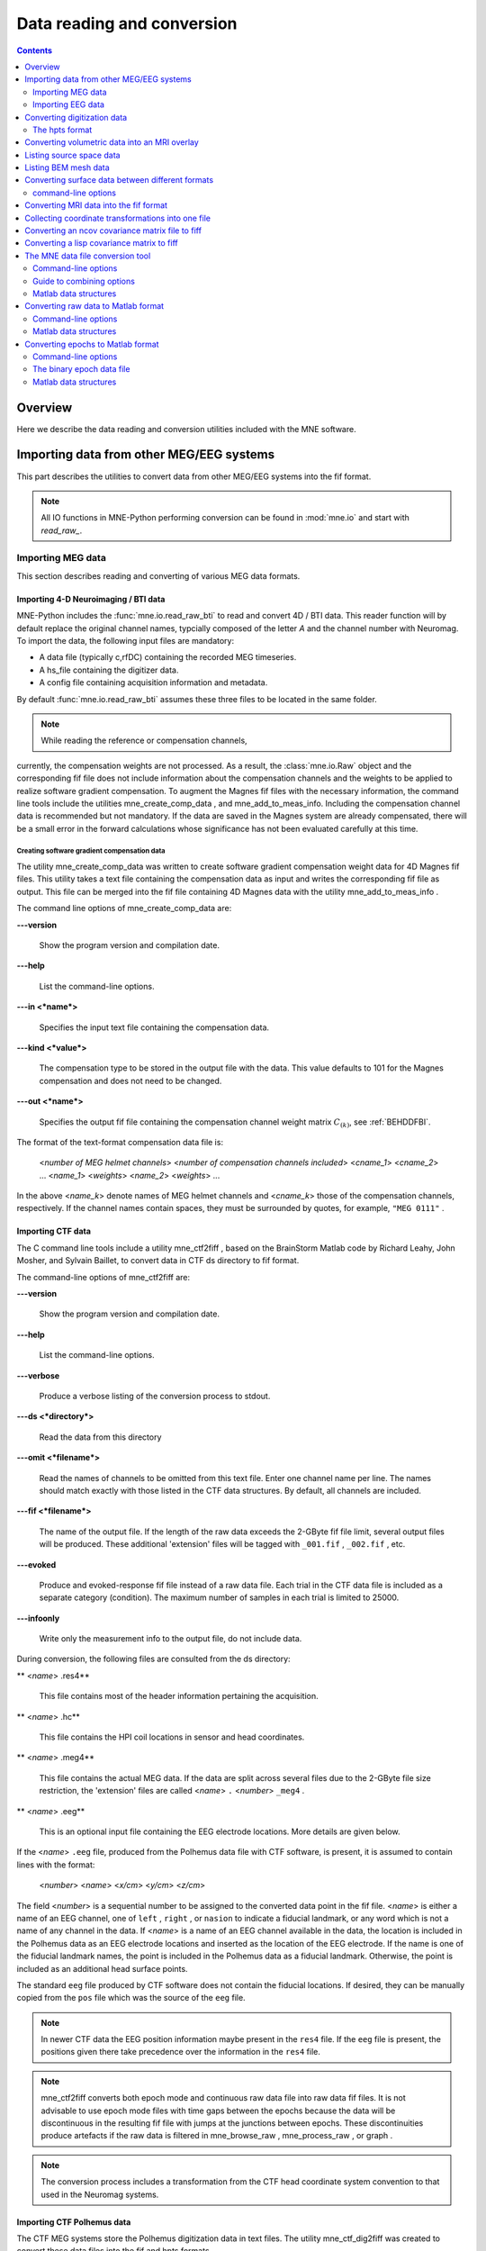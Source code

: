 

.. _ch_convert:

===========================
Data reading and conversion
===========================

.. contents:: Contents
   :local:
   :depth: 2

Overview
########

Here we describe the data reading and conversion utilities included
with the MNE software.

.. _BEHIAADG:

Importing data from other MEG/EEG systems
#########################################

This part describes the utilities to convert data from
other MEG/EEG systems into the fif format.

.. note::
    All IO functions in MNE-Python performing conversion can be found in :mod:`mne.io`
    and start with `read_raw_`.

Importing MEG data
==================

This section describes reading and converting of various MEG data formats.

Importing 4-D Neuroimaging / BTI data
-------------------------------------

MNE-Python includes the :func:`mne.io.read_raw_bti` to read and convert 4D / BTI data.
This reader function will by default replace the original channel names,
typcially composed of the letter `A` and the channel number with Neuromag.
To import the data, the following input files are mandatory:

- A data file (typically c,rfDC)
  containing the recorded MEG timeseries.

- A hs_file
  containing the digitizer data.

- A config file
  containing acquisition information and metadata.

By default :func:`mne.io.read_raw_bti` assumes these three files to be located
in the same folder.

.. note:: While reading the reference or compensation channels,
currently, the compensation weights are not processed.
As a result, the :class:`mne.io.Raw` object and the corresponding fif file
does not include information about the compensation channels
and the weights to be applied to realize software gradient compensation.
To augment the Magnes fif files with the necessary information,
the command line tools include the utilities mne_create_comp_data ,
and mne_add_to_meas_info.
Including the compensation channel data is recommended but not mandatory.
If the data are saved in the Magnes system are already compensated,
there will be a small error in the forward calculations whose significance
has not been evaluated carefully at this time.


Creating software gradient compensation data
^^^^^^^^^^^^^^^^^^^^^^^^^^^^^^^^^^^^^^^^^^^^

The utility mne_create_comp_data was
written to create software gradient compensation weight data for
4D Magnes fif files. This utility takes a text file containing the
compensation data as input and writes the corresponding fif file
as output. This file can be merged into the fif file containing
4D Magnes data with the utility mne_add_to_meas_info .

The command line options of mne_create_comp_data are:

**\---version**

    Show the program version and compilation date.

**\---help**

    List the command-line options.

**\---in <*name*>**

    Specifies the input text file containing the compensation data.

**\---kind <*value*>**

    The compensation type to be stored in the output file with the data. This
    value defaults to 101 for the Magnes compensation and does not need
    to be changed.

**\---out <*name*>**

    Specifies the output fif file containing the compensation channel weight
    matrix :math:`C_{(k)}`, see :ref:`BEHDDFBI`.

The format of the text-format compensation data file is:

 <*number of MEG helmet channels*> <*number of compensation channels included*>
 <*cname_1*> <*cname_2*> ...
 <*name_1*> <*weights*>
 <*name_2*> <*weights*> ...

In the above <*name_k*> denote
names of MEG helmet channels and <*cname_k*>
those of the compensation channels, respectively. If the channel
names contain spaces, they must be surrounded by quotes, for example, ``"MEG 0111"`` .

.. _BEHDEBCH:

Importing CTF data
------------------

The C command line tools include a utility mne_ctf2fiff ,
based on the BrainStorm Matlab code by Richard Leahy, John Mosher,
and Sylvain Baillet, to convert data in CTF ds directory to fif
format.

The command-line options of mne_ctf2fiff are:

**\---version**

    Show the program version and compilation date.

**\---help**

    List the command-line options.

**\---verbose**

    Produce a verbose listing of the conversion process to stdout.

**\---ds <*directory*>**

    Read the data from this directory

**\---omit <*filename*>**

    Read the names of channels to be omitted from this text file. Enter one
    channel name per line. The names should match exactly with those
    listed in the CTF data structures. By default, all channels are included.

**\---fif <*filename*>**

    The name of the output file. If the length of the raw data exceeds
    the 2-GByte fif file limit, several output files will be produced.
    These additional 'extension' files will be tagged
    with ``_001.fif`` , ``_002.fif`` , etc.

**\---evoked**

    Produce and evoked-response fif file instead of a raw data file.
    Each trial in the CTF data file is included as a separate category
    (condition). The maximum number of samples in each trial is limited
    to 25000.

**\---infoonly**

    Write only the measurement info to the output file, do not include data.

During conversion, the following files are consulted from
the ds directory:

** <*name*> .res4**

    This file contains most of the header information pertaining the acquisition.

** <*name*> .hc**

    This file contains the HPI coil locations in sensor and head coordinates.

** <*name*> .meg4**

    This file contains the actual MEG data. If the data are split across several
    files due to the 2-GByte file size restriction, the 'extension' files
    are called <*name*> ``.`` <*number*> ``_meg4`` .

** <*name*> .eeg**

    This is an optional input file containing the EEG electrode locations. More
    details are given below.

If the <*name*> ``.eeg`` file,
produced from the Polhemus data file with CTF software, is present,
it is assumed to contain lines with the format:

 <*number*> <*name*> <*x/cm*> <*y/cm*> <*z/cm*>

The field <*number*> is
a sequential number to be assigned to the converted data point in
the fif file. <*name*> is either
a name of an EEG channel, one of ``left`` , ``right`` ,
or ``nasion`` to indicate a fiducial landmark, or any word
which is not a name of any channel in the data. If <*name*> is
a name of an EEG channel available in the data, the location is
included in the Polhemus data as an EEG electrode locations and
inserted as the location of the EEG electrode. If the name is one
of the fiducial landmark names, the point is included in the Polhemus
data as a fiducial landmark. Otherwise, the point is included as
an additional head surface points.

The standard ``eeg`` file produced by CTF software
does not contain the fiducial locations. If desired, they can be
manually copied from the ``pos`` file which was the source
of the ``eeg`` file.

.. note:: In newer CTF data the EEG position information    maybe present in the ``res4`` file. If the ``eeg`` file    is present, the positions given there take precedence over the information    in the ``res4`` file.

.. note:: mne_ctf2fiff converts    both epoch mode and continuous raw data file into raw data fif files.    It is not advisable to use epoch mode files with time gaps between    the epochs because the data will be discontinuous in the resulting    fif file with jumps at the junctions between epochs. These discontinuities    produce artefacts if the raw data is filtered in mne_browse_raw , mne_process_raw ,    or graph .

.. note:: The conversion process includes a transformation    from the CTF head coordinate system convention to that used in the    Neuromag systems.

.. _BEHBABFA:

Importing CTF Polhemus data
---------------------------

The CTF MEG systems store the Polhemus digitization data
in text files. The utility mne_ctf_dig2fiff was
created to convert these data files into the fif and hpts formats.

The input data to mne_ctf_dig2fiff is
a text file, which contains the coordinates of the digitization
points in centimeters. The first line should contain a single number
which is the number of points listed in the file. Each of the following
lines contains a sequential number of the point, followed by the
three coordinates. mne_ctf_dig2fiff ignores
any text following the :math:`z` coordinate
on each line. If the ``--numfids`` option is specified,
the first three points indicate the three fiducial locations (1
= nasion, 2 = left auricular point, 3 = right auricular point).
Otherwise, the input file must end with three lines beginning with ``left`` , ``right`` ,
or ``nasion`` to indicate the locations of the fiducial
landmarks, respectively.

.. note:: The sequential numbers should be unique within    a file. I particular, the numbers 1, 2, and 3 must not be appear    more than once if the ``--numfids`` options is used.

The command-line options for mne_ctf_dig2fiff are:

**\---version**

    Show the program version and compilation date.

**\---help**

    List the command-line options.

**\---dig <*name*>**

    Specifies the input data file in CTF output format.

**\---numfids**

    Fiducial locations are numbered instead of labeled, see above.

**\---hpts <*name*>**

    Specifies the output hpts file. The format of this text file is
    described in :ref:`CJADJEBH`.

**\---fif <*name*>**

    Specifies the output fif file.

.. _BEHDDFBI:

Applying software gradient compensation
^^^^^^^^^^^^^^^^^^^^^^^^^^^^^^^^^^^^^^^

Since the software gradient compensation employed in CTF
systems is a reversible operation, it is possible to change the
compensation status of CTF data in the data files as desired. This
section contains information about the technical details of the
compensation procedure and a description of mne_compensate_data ,
which is a utility to change the software gradient compensation
state in evoked-response data files.

The fif files containing CTF data converted using the utility mne_ctf2fiff contain
several compensation matrices which are employed to suppress external disturbances
with help of the reference channel data. The reference sensors are
located further away from the brain than the helmet sensors and
are thus measuring mainly the external disturbances rather than magnetic
fields originating in the brain. Most often, a compensation matrix
corresponding to a scheme nicknamed *Third-order gradient
compensation* is employed.

Let us assume that the data contain :math:`n_1` MEG
sensor channels, :math:`n_2` reference sensor
channels, and :math:`n_3` other channels.
The data from all channels can be concatenated into a single vector

.. math::    x = [x_1^T x_2^T x_3^T]^T\ ,

where :math:`x_1`, :math:`x_2`,
and :math:`x_3` are the data vectors corresponding
to the MEG sensor channels, reference sensor channels, and other
channels, respectively. The data before and after compensation,
denoted here by :math:`x_{(0)}` and :math:`x_{(k)}`, respectively,
are related by

.. math::    x_{(k)} = M_{(k)} x_{(0)}\ ,

where the composite compensation matrix is

.. math::    M_{(k)} = \begin{bmatrix}
		I_{n_1} & C_{(k)} & 0 \\
		0 & I_{n_2} & 0 \\
		0 & 0 & I_{n_3}
		\end{bmatrix}\ .

In the above, :math:`C_{(k)}` is a :math:`n_1` by :math:`n_2` compensation
data matrix corresponding to compensation "grade" :math:`k`.
It is easy to see that

.. math::    M_{(k)}^{-1} = \begin{bmatrix}
		I_{n_1} & -C_{(k)} & 0 \\
		0 & I_{n_2} & 0 \\
		0 & 0 & I_{n_3}
		\end{bmatrix}\ .

To convert from compensation grade :math:`k` to :math:`p` one
can simply multiply the inverse of one compensate compensation matrix
by another and apply the product to the data:

.. math::    x_{(k)} = M_{(k)} M_{(p)}^{-1} x_{(p)}\ .

This operation is performed by mne_compensate_data ,
which has the following command-line options:

**\---version**

    Show the program version and compilation date.

**\---help**

    List the command-line options.

**\---in <*name*>**

    Specifies the input data file.

**\---out <*name*>**

    Specifies the output data file.

**\---grad <*number*>**

    Specifies the desired compensation grade in the output file. The value
    can be 1, 2, 3, or 101. The values starting from 101 will be used
    for 4D Magnes compensation matrices.

.. note:: Only average data is included in the output.    Evoked-response data files produced with mne_browse_raw or mne_process_raw may    include standard errors of mean, which can not be re-compensated    using the above method and are thus omitted.

.. note:: Raw data cannot be compensated using mne_compensate_data .    For this purpose, load the data to mne_browse_raw or mne_process_raw , specify    the desired compensation grade, and save a new raw data file.

.. _BEHGDDBH:

.. _BEHBJGGF:

Importing KIT MEG system data
-----------------------------

The utility mne_kit2fiff was
created in collaboration with Alec Maranz and Asaf Bachrach to import
their MEG data acquired with the 160-channel KIT MEG system to MNE
software.

To import the data, the following input files are mandatory:

- The Polhemus data file (elp file)
  containing the locations of the fiducials and the head-position
  indicator (HPI) coils. These data are usually given in the CTF/4D
  head coordinate system. However, mne_kit2fiff does
  not rely on this assumption. This file can be exported directly from
  the KIT system.

- A file containing the locations of the HPI coils in the MEG
  device coordinate system. These data are used together with the elp file
  to establish the coordinate transformation between the head and
  device coordinate systems. This file can be produced easily by manually
  editing one of the files exported by the KIT system.

- A sensor data file (sns file)
  containing the locations and orientations of the sensors. This file
  can be exported directly from the KIT system.

.. note:: The output fif file will use the Neuromag head    coordinate system convention, see :ref:`BJEBIBAI`. A coordinate    transformation between the CTF/4D head coordinates and the Neuromag    head coordinates is included. This transformation can be read with    MNE Matlab Toolbox routines, see :ref:`ch_matlab`.

The following input files are optional:

- A head shape data file (hsp file)
  containing locations of additional points from the head surface.
  These points must be given in the same coordinate system as that
  used for the elp file and the
  fiducial locations must be within 1 mm from those in the elp file.

- A raw data file containing the raw data values, sample by
  sample, as text. If this file is not specified, the output fif file
  will only contain the measurement info block.

By default mne_kit2fiff includes
the first 157 channels, assumed to be the MEG channels, in the output
file. The compensation channel data are not converted by default
but can be added, together with other channels, with the ``--type`` .
The channels from 160 onwards are designated as miscellaneous input
channels (MISC 001, MISC 002, etc.). The channel names and types
of these channels can be afterwards changed with the mne_rename_channels utility,
see :ref:`CHDCFEAJ`. In addition, it is possible to synthesize
the digital trigger channel (STI 014) from available analog
trigger channel data, see the ``--stim`` option, below.
The synthesized trigger channel data value at sample :math:`k` will
be:

.. math::    s(k) = \sum_{p = 1}^n {t_p(k) 2^{p - 1}}\ ,

where :math:`t_p(k)` are the thresholded
from the input channel data d_p(k):

.. math::    t_p(k) = \Bigg\{ \begin{array}{l}
		 0 \text{  if  } d_p(k) \leq t\\
		 1 \text{  if  } d_p(k) > t
	     \end{array}\ .

The threshold value :math:`t` can
be adjusted with the ``--stimthresh`` option, see below.

mne_kit2fiff accepts
the following command-line options:

**\---version**

    Show the program version and compilation date.

**\---help**

    List the command-line options.

**\---elp <*filename*>**

    The name of the file containing the locations of the fiducials and
    the HPI coils. This option is mandatory.

**\---hsp <*filename*>**

    The name of the file containing the locations of the fiducials and additional
    points on the head surface. This file is optional.

**\---sns <*filename*>**

    The name of file containing the sensor locations and orientations. This
    option is mandatory.

**\---hpi <*filename*>**

    The name of a text file containing the locations of the HPI coils
    in the MEG device coordinate frame, given in millimeters. The order of
    the coils in this file does not have to be the same as that in the elp file.
    This option is mandatory.

**\---raw <*filename*>**

    Specifies the name of the raw data file. If this file is not specified, the
    output fif file will only contain the measurement info block.

**\---sfreq <*value/Hz*>**

    The sampling frequency of the data. If this option is not specified, the
    sampling frequency defaults to 1000 Hz.

**\---lowpass <*value/Hz*>**

    The lowpass filter corner frequency used in the data acquisition.
    If not specified, this value defaults to 200 Hz.

**\---highpass <*value/Hz*>**

    The highpass filter corner frequency used in the data acquisition.
    If not specified, this value defaults to 0 Hz (DC recording).

**\---out <*filename*>**

    Specifies the name of the output fif format data file. If this file
    is not specified, no output is produced but the elp , hpi ,
    and hsp files are processed normally.

**\---stim <*chs*>**

    Specifies a colon-separated list of numbers of channels to be used
    to synthesize a digital trigger channel. These numbers refer to
    the scanning order channels as listed in the sns file,
    starting from one. The digital trigger channel will be the last
    channel in the file. If this option is absent, the output file will
    not contain a trigger channel.

**\---stimthresh <*value*>**

    The threshold value used when synthesizing the digital trigger channel,
    see above. Defaults to 1.0.

**\---add <*chs*>**

    Specifies a colon-separated list of numbers of channels to include between
    the 157 default MEG channels and the digital trigger channel. These
    numbers refer to the scanning order channels as listed in the sns file,
    starting from one.

.. note:: The mne_kit2fiff utility    has not been extensively tested yet.

.. _BABHDBBD:

Importing EEG data
==================

Overview
--------

The mne_edf2fiff allows
conversion of EEG data from EDF, EDF+, and BDF formats to the fif
format. Documentation for these three input formats can be found
at:

**EDF:**

    http://www.edfplus.info/specs/edf.html

**EDF+:**

    http://www.edfplus.info/specs/edfplus.html

**BDF:**

    http://www.biosemi.com/faq/file_format.htm

EDF (European Data Format) and EDF+ are 16-bit formats while
BDF is a 24-bit variant of this format used by the EEG systems manufactured
by a company called BioSemi.

None of these formats support electrode location information
and  head shape digitization information. Therefore, this information
has to be provided separately. Presently hpts and elp file formats
are supported to include digitization data. For information on these
formats, see :ref:`CJADJEBH` and http://www.sourcesignal.com/formats_probe.html.
Note that it is mandatory to have the three fiducial locations (nasion
and the two auricular points) included in the digitization data.
Using the locations of the fiducial points the digitization data
are converted to the MEG head coordinate system employed in the
MNE software, see :ref:`BJEBIBAI`. In the comparison of the
channel names only the initial segment up to the first '-' (dash)
in the EDF/EDF+/BDF channel name is significant.

The EDF+ files may contain an annotation channel which can
be used to store trigger information. The Time-stamped Annotation
Lists (TALs) on the annotation  data can be converted to a trigger
channel (STI 014) using an annotation map file which associates
an annotation label with a number on the trigger channel. The TALs
can be listed with the ``--listtal`` option,
see below.

.. warning:: The data samples in a BDF file    are represented in a 3-byte (24-bit) format. Since 3-byte raw data    buffers are not presently supported in the fif format    these data will be changed to 4-byte integers in the conversion.    Since the maximum size of a fif file is 2 GBytes, the maximum size of    a BDF file to be converted is approximately 1.5 GBytes

.. warning:: The EDF/EDF+/BDF formats support channel    dependent sampling rates. This feature is not supported by mne_edf2fiff .    However, the annotation channel in the EDF+ format can have a different    sampling rate. The annotation channel data is not included in the    fif files output.

Using mne_edf2fiff
------------------

The command-line options of mne_edf2fiff are:

**\---version**

    Show the program version and compilation date.

**\---help**

    List the command-line options.

**\---edf <*filename*>**

    Specifies the name of the raw data file to process.

**\---tal <*filename*>**

    List the time-stamped annotation list (TAL) data from an EDF+ file here.
    This output is useful to assist in creating the annotation map file,
    see the ``--annotmap`` option, below.
    This output file is an event file compatible with mne_browse_raw and mne_process_raw ,
    see :ref:`ch_browse`. In addition, in the mapping between TAL
    labels and trigger numbers provided by the ``--annotmap`` option is
    employed to assign trigger numbers in the event file produced. In
    the absence of the ``--annotmap`` option default trigger number 1024
    is used.

**\---annotmap <*filename*>**

    Specify a file which maps the labels of the TALs to numbers on a trigger
    channel (STI 014) which will be added to the output file if this
    option is present. This annotation map file
    may contain comment lines starting with the '%' or '#' characters.
    The data lines contain a label-number pair, separated by a colon.
    For example, a line 'Trigger-1:9' means that each
    annotation labeled with the text 'Trigger-1' will
    be translated to the number 9 on the trigger channel.

**\---elp <*filename*>**

    Specifies the name of the an electrode location file. This file
    is in the "probe" file format used by the *Source
    Signal Imaging, Inc.* software. For description of the
    format, see http://www.sourcesignal.com/formats_probe.html. Note
    that some other software packages may produce electrode-position
    files with the elp ending not
    conforming to the above specification. As discussed above, the fiducial
    marker locations, optional in the "probe" file
    format specification are mandatory for mne_edf2fiff .
    When this option is encountered on the command line any previously
    specified hpts file will be ignored.

**\---hpts <*filename*>**

    Specifies the name of an electrode position file in  the hpts format discussed
    in :ref:`CJADJEBH`. The mandatory entries are the fiducial marker
    locations and the EEG electrode locations. It is recommended that
    electrode (channel) names instead of numbers are used to label the
    EEG electrode locations. When this option is encountered on the
    command line any previously specified elp file
    will be ignored.

**\---meters**

    Assumes that the digitization data in an hpts file
    is given in meters instead of millimeters.

**\---fif <*filename*>**

    Specifies the name of the fif file to be output.

Post-conversion tasks
---------------------

This section outlines additional steps to be taken to use
the EDF/EDF+/BDF file is converted to the fif format in MNE:

- Some of the channels may not have a
  digitized electrode location associated with them. If these channels
  are used for EOG or EMG measurements, their channel types should
  be changed to the correct ones using the mne_rename_channels utility,
  see :ref:`CHDCFEAJ`. EEG channels which do not have a location
  associated with them should be assigned to be MISC channels.

- After the channel types are correctly defined, a topographical
  layout file can be created for mne_browse_raw and mne_analyze using
  the mne_make_eeg_layout utility,
  see :ref:`CHDDGDJA`.

- The trigger channel name in BDF files is "Status".
  This must be specified with the ``--digtrig`` option or with help of
  the MNE_TRIGGER_CH_NAME environment variable when mne_browse_raw or mne_process_raw is
  invoked, see :ref:`BABBGJEA`.

- Only the two least significant bytes on the "Status" channel
  of BDF files are significant as trigger information the ``--digtrigmask``
  0xff option MNE_TRIGGER_CH_MASK environment variable should be used
  to specify this to mne_browse_raw and mne_process_raw ,
  see :ref:`BABBGJEA`.

.. _BEHDGAIJ:

Importing EEG data saved in the Tufts University format
-------------------------------------------------------

The utility mne_tufts2fiff was
created in collaboration with Phillip Holcomb and Annette Schmid
from Tufts University to import their EEG data to the MNE software.

The Tufts EEG data is included in three files:

- The raw data file containing the acquired
  EEG data. The name of this file ends with the suffix ``.raw`` .

- The calibration raw data file. This file contains known calibration
  signals and is required to bring the data to physical units. The
  name of this file ends with the suffix ``c.raw`` .

- The electrode location information file. The name of this
  file ends with the suffix ``.elp`` .

The utility mne_tufts2fiff has
the following command-line options:

**\---version**

    Show the program version and compilation date.

**\---help**

    List the command-line options.

**\---raw <*filename*>**

    Specifies the name of the raw data file to process.

**\---cal <*filename*>**

    The name of the calibration data file. If calibration data are missing, the
    calibration coefficients will be set to unity.

**\---elp <*filename*>**

    The name of the electrode location file. If this file is missing,
    the electrode locations will be unspecified. This file is in the "probe" file
    format used by the *Source Signal Imaging, Inc.* software.
    For description of the format, see http://www.sourcesignal.com/formats_probe.html.
    The fiducial marker locations, optional in the "probe" file
    format specification are mandatory for mne_tufts2fiff . Note
    that some other software packages may produce electrode-position
    files with the elp ending not
    conforming to the above specification.

.. note::

    The conversion process includes a transformation from the Tufts head coordinate system convention to that used in    the Neuromag systems.

.. note::

    The fiducial landmark locations, optional in the probe file format, must be present for mne_tufts2fiff .

.. _BEHCCCDC:

Importing BrainVision EEG data
------------------------------

The utility mne_brain_vision2fiff was
created to import BrainVision EEG data. This utility also helps
to import the eXimia (Nexstim) TMS-compatible EEG system data to
the MNE software. The utility uses an optional fif file containing
the head digitization data to allow source modeling. The MNE Matlab
toolbox contains the function fiff_write_dig_file to
write a digitization file based on digitization data available in
another format, see :ref:`ch_matlab`.

.. note::

    mne_brain_vision2fiff reads events from the ``vmrk`` file referenced in the
    ``vhdr`` file, but it only includes events whose "Type" is ``Stimulus`` and
    whose "description" is given by ``S<number>``. All other events are ignored.


The command-line options of mne_brain_vision2fiff are:

**\---version**

    Show the program version and compilation date.

**\---help**

    List the command-line options.

**\---header <*name*>**

    The name of the BrainVision header file. The extension of this file
    is ``vhdr`` . The header file typically refers to a marker
    file (``vmrk`` ) which is automatically processed and a
    digital trigger channel (STI 014) is formed from the marker information.
    The ``vmrk`` file is ignored if the ``--eximia`` option
    is present.

**\---dig <*name*>**

    The name of the fif file containing the digitization data.

**\---orignames**

    Use the original EEG channel labels. If this option is absent the EEG
    channels will be automatically renamed to EEG 001, EEG 002, *etc.*

**\---eximia**

    Interpret this as an eXimia data file. The first three channels
    will be thresholded and interpreted as trigger channels. The composite
    digital trigger channel will be composed in the same way as in the mne_kit2fiff utility,
    see :ref:`BEHBJGGF`, above. In addition, the fourth channel
    will be assigned as an EOG channel. This option is normally used
    by the mne_eximia2fiff script,
    see :ref:`BEHGCEHH`.

**\---split <*size/MB*>**

    Split the output data into several files which are no more than <*size*> MB.
    By default, the output is split into files which are just below
    2 GB so that the fif file maximum size is not exceeded.

**\---out <*filename*>**

    Specifies the name of the output fif format data file. If <*filename*> ends
    with ``.fif`` or ``_raw.fif`` , these endings are
    deleted. After these modifications, ``_raw.fif`` is inserted
    after the remaining part of the file name. If the file is split
    into multiple parts, the additional parts will be called
    <*name*> ``-`` <*number*> ``_raw.fif`` .

.. _BEHGCEHH:

Converting eXimia EEG data
--------------------------

EEG data from the Nexstim eXimia system can be converted
to the fif format with help of the mne_eximia2fiff script.
It creates a BrainVision ``vhdr`` file and calls mne_brain_vision2fiff.
Usage:

``mne_eximia2fiff`` [``--dig`` dfile ] [``--orignames`` ] file1 file2 ...

where file1 file2 ...
are eXimia ``nxe`` files and the ``--orignames`` option
is passed on to mne_brain_vision2fiff .
If you want to convert all data files in a directory, say

``mne_eximia2fiff *.nxe``

The optional file specified with the ``--dig`` option is assumed
to contain digitizer data from the recording in the Nexstim format.
The resulting fif data file will contain these data converted to
the fif format as well as the coordinate transformation between
the eXimia digitizer and MNE head coordinate systems.

.. note:: This script converts raw data files only.

.. _BABCJEAD:

Converting digitization data
############################

The mne_convert_dig_data utility
converts Polhemus digitization data between different file formats.
The input formats are:

**fif**

    The
    standard format used in MNE. The digitization data are typically
    present in the measurement files.

**hpts**

    A text format which is a translation
    of the fif format data, see :ref:`CJADJEBH` below.

**elp**

    A text format produced by the *Source
    Signal Imaging, Inc.* software. For description of this "probe" format,
    see http://www.sourcesignal.com/formats_probe.html.

The data can be output in fif and hpts formats.
Only the last command-line option specifying an input file will
be honored. Zero or more output file options can be present on the
command line.

.. note:: The elp and hpts input    files may contain textual EEG electrode labels. They will not be    copied to the fif format output.

The command-line options of mne_convert_dig_data are:

**\---version**

    Show the program version and compilation date.

**\---help**

    List the command-line options.

**\---fif <*name*>**

    Specifies the name of an input fif file.

**\---hpts <*name*>**

    Specifies the name of an input hpts file.

**\---elp <*name*>**

    Specifies the name of an input elp file.

**\---fifout <*name*>**

    Specifies the name of an output fif file.

**\---hptsout <*name*>**

    Specifies the name of an output hpts file.

**\---headcoord**

    The fif and hpts input
    files are assumed to contain data in the  MNE head coordinate system,
    see :ref:`BJEBIBAI`. With this option present, the data are
    transformed to the MNE head coordinate system with help of the fiducial
    locations in the data. Use this option if this is not the case or
    if you are unsure about the definition of the coordinate system
    of the fif and hpts input
    data. This option is implied with elp input
    files. If this option is present, the fif format output file will contain
    the transformation between the original digitizer data coordinates
    the MNE head coordinate system.

.. _CJADJEBH:

The hpts format
===============

The hpts format digitzer
data file may contain comment lines starting with the pound sign
(#) and data lines of the form:

 <*category*> <*identifier*> <*x/mm*> <*y/mm*> <*z/mm*>

where

** <*category*>**

    defines the type of points. Allowed categories are: hpi , cardinal (fiducial ),eeg ,
    and extra corresponding to head-position
    indicator coil locations, cardinal landmarks, EEG electrode locations,
    and additional head surface points, respectively. Note that tkmedit does not
    recognize the fiducial as an
    alias for cardinal .

** <*identifier*>**

    identifies the point. The identifiers are usually sequential numbers. For
    cardinal landmarks, 1 = left auricular point, 2 = nasion, and 3
    = right auricular point. For EEG electrodes, identifier = 0 signifies
    the reference electrode. Some programs (not tkmedit )
    accept electrode labels as identifiers in the eeg category.

** <*x/mm*> , <*y/mm*> , <*z/mm*>**

    Location of the point, usually in the MEG head coordinate system, see :ref:`BJEBIBAI`.
    Some programs have options to accept coordinates in meters instead
    of millimeters. With ``--meters`` option, mne_transform_points lists
    the coordinates in meters.

.. _BEHDEJEC:

Converting volumetric data into an MRI overlay
##############################################

With help of the mne_volume_source_space utility
(:ref:`BJEFEHJI`) it is possible to create a source space which
is defined within a volume rather than a surface. If the ``--mri`` option
was used in mne_volume_source_space , the
source space file contains an interpolator matrix which performs
a trilinear interpolation into the voxel space of the MRI volume
specified.

At present, the MNE software does not include facilities
to compute volumetric source estimates. However, it is possible
to calculate forward solutions in the volumetric grid and use the
MNE Matlab toolbox to read the forward solution. It is then possible
to compute, *e.g.*, volumetric beamformer solutions
in Matlab and output the results into w or stc files.
The purpose of the mne_volume_data2mri is
to produce MRI overlay data compatible with FreeSurfer MRI viewers
(in the mgh or mgz formats) from this type of w or stc files.

mne_volume_data2mri accepts
the following command-line options:

**\---version**

    Show the program version and compilation date.

**\---help**

    List the command-line options.

**\---src <*filename*>**

    The name of the volumetric source space file created with mne_volume_source_space .
    The source space must have been created with the ``--mri`` option,
    which adds the appropriate sparse trilinear interpolator matrix
    to the source space.

**\---w <*filename*>**

    The name of a w file to convert
    into an MRI overlay.

**\---stc <*filename*>**

    The name of the stc file to convert
    into an MRI overlay. If this file has many time frames, the output
    file may be huge. Note: If both ``-w`` and ``--stc`` are
    specified, ``-w`` takes precedence.

**\---scale <*number*>**

    Multiply the stc or w by
    this scaling constant before producing the overlay.

**\---out <*filename*>**

    Specifies the name of the output MRI overlay file. The name must end
    with either ``.mgh`` or ``.mgz`` identifying the
    uncompressed and compressed FreeSurfer MRI formats, respectively.

.. _BEHBHIDH:

Listing source space data
#########################

The utility mne_list_source_space outputs
the source space information into text files suitable for loading
into the Neuromag MRIlab software.

The command-line options are:

**\---version**

    Show the program version and compilation date.

**\---help**

    List the command-line options.

**\---src <*name*>**

    The source space to be listed. This can be either the output from mne_make_source_space
    (`*src.fif`), output from the forward calculation (`*fwd.fif`), or
    the output from the inverse operator decomposition (`*inv.fif`).

**\---mri <*name*>**

    A file containing the transformation between the head and MRI coordinates
    is specified with this option. This file can be either a Neuromag
    MRI description file, the output from the forward calculation (`*fwd.fif`),
    or the output from the inverse operator decomposition (`*inv.fif`).
    If this file is included, the output will be in head coordinates.
    Otherwise the source space will be listed in MRI coordinates.

**\---dip <*name*>**

    Specifies the 'stem' for the Neuromag text format
    dipole files to be output. Two files will be produced: <*stem*> -lh.dip
    and <*stem*> -rh.dip. These correspond
    to the left and right hemisphere part of the source space, respectively.
    This source space data can be imported to MRIlab through the File/Import/Dipoles menu
    item.

**\---pnt <*name*>**

    Specifies the 'stem' for Neuromag text format
    point files to be output. Two files will be produced: <*stem*> -lh.pnt
    and <*stem*> -rh.pnt. These correspond
    to the left and right hemisphere part of the source space, respectively.
    This source space data can be imported to MRIlab through the File/Import/Strings menu
    item.

**\---exclude <*name*>**

    Exclude the source space points defined by the given FreeSurfer 'label' file
    from the output. The name of the file should end with ``-lh.label``
    if it refers to the left hemisphere and with ``-rh.label`` if
    it lists points in the right hemisphere, respectively.

**\---include <*name*>**

    Include only the source space points defined by the given FreeSurfer 'label' file
    to the output. The file naming convention is the same as described
    above under the ``--exclude`` option. Are 'include' labels are
    processed before the 'exclude' labels.

**\---all**

    Include all nodes in the output files instead of only those active
    in the source space. Note that the output files will be huge if
    this option is active.

.. _BEHBBEHJ:

Listing BEM mesh data
#####################

The utility mne_list_bem outputs
the BEM meshes in text format. The default output data contains
the *x*, *y*, and *z* coordinates
of the vertices, listed in millimeters, one vertex per line.

The command-line options are:

**\---version**

    Show the program version and compilation date.

**\---help**

    List the command-line options.

**\---bem <*name*>**

    The BEM file to be listed. The file name normally ends with -bem.fif or -bem-sol.fif .

**\---out <*name*>**

    The output file name.

**\---id <*number*>**

    Identify the surface to be listed. The surfaces are numbered starting with
    the innermost surface. Thus, for a three-layer model the surface numbers
    are: 4 = scalp, 3 = outer skull, 1 = inner skull
    Default value is 4.

**\---gdipoli**

    List the surfaces in the format required by Thom Oostendorp's
    gdipoli program. This is also the default input format for mne_surf2bem .

**\---meters**

    List the surface coordinates in meters instead of millimeters.

**\---surf**

    Write the output in the binary FreeSurfer format.

**\---xfit**

    Write a file compatible with xfit. This is the same effect as using
    the options ``--gdipoli`` and ``--meters`` together.

.. _BEHDIAJG:

Converting surface data between different formats
#################################################

The utility mne_convert_surface converts
surface data files between different formats.

.. note:: The MNE Matlab toolbox functions enable    reading of FreeSurfer surface files directly. Therefore, the ``--mat``   option has been removed. The dfs file format conversion functionality    has been moved here from mne_convert_dfs .    Consequently, mne_convert_dfs has    been removed from MNE software.

.. _BABEABAA:

command-line options
====================

mne_convert_surface accepts
the following command-line options:

**\---version**

    Show the program version and compilation date.

**\---help**

    List the command-line options.

**\---fif <*name*>**

    Specifies a fif format input file. The first surface (source space)
    from this file will be read.

**\---tri <*name*>**

    Specifies a text format input file. The format of this file is described in :ref:`BEHDEFCD`.

**\---meters**

    The unit of measure for the vertex locations in a text input files
    is meters instead of the default millimeters. This option does not
    have any effect on the interpretation of the FreeSurfer surface
    files specified with the ``--surf`` option.

**\---swap**

    Swap the ordering or the triangle vertices. The standard convention in
    the MNE software is to have the vertices in text format files ordered
    so that the vector cross product of the vectors from vertex 1 to
    2 and 1 to 3 gives the direction of the outward surface normal. This
    is also called the counterclockwise ordering. If your text input file
    does not comply with this right-hand rule, use the ``--swap`` option.
    This option does not have any effect on the interpretation of the FreeSurfer surface
    files specified with the ``--surf`` option.

**\---surf <*name*>**

    Specifies a FreeSurfer format
    input file.

**\---dfs <*name*>**

    Specifies the name of a dfs file to be converted. The surfaces produced
    by BrainSuite are in the dfs format.

**\---mghmri <*name*>**

    Specifies a mgh/mgz format MRI data file which will be used to define
    the coordinate transformation to be applied to the data read from
    a dfs file to bring it to the FreeSurfer MRI
    coordinates, *i.e.*, the coordinate system of
    the MRI stack in the file. In addition, this option can be used
    to insert "volume geometry" information to the FreeSurfer
    surface file output (``--surfout`` option). If the input file already
    contains the volume geometry information, --replacegeom is needed
    to override the input volume geometry and to proceed to writing
    the data.

**\---replacegeom**

    Replaces existing volume geometry information. Used in conjunction
    with the ``--mghmri`` option described above.

**\---fifmri <*name*>**

    Specifies a fif format MRI destription file which will be used to define
    the coordinate transformation to be applied to the data read from
    a dfs file to bring it to the same coordinate system as the MRI stack
    in the file.

**\---trans <*name*>**

    Specifies the name of a text file which contains the coordinate
    transformation to be applied to the data read from the dfs file
    to bring it to the MRI coordinates, see below. This option is rarely
    needed.

**\---flip**

    By default, the dfs surface nodes are assumed to be in a right-anterior-superior
    (RAS) coordinate system with its origin at the left-posterior-inferior
    (LPI) corner of the MRI stack. Sometimes the dfs file has left and
    right flipped. This option reverses this flip, *i.e.*,
    assumes the surface coordinate system is left-anterior-superior
    (LAS) with its origin in the right-posterior-inferior (RPI) corner
    of the MRI stack.

**\---shift <*value/mm*>**

    Shift the surface vertices to the direction of the surface normals
    by this amount before saving the surface.

**\---surfout <*name*>**

    Specifies a FreeSurfer format output file.

**\---fifout <*name*>**

    Specifies a fif format output file.

**\---triout <*name*>**

    Specifies an ASCII output file that will contain the surface data
    in the triangle file format desribed in :ref:`BEHDEFCD`.

**\---pntout <*name*>**

    Specifies a ASCII output file which will contain the vertex numbers only.

**\---metersout**

    With this option the ASCII output will list the vertex coordinates
    in meters instead of millimeters.

**\---swapout**

    Defines the vertex ordering of ASCII triangle files to be output.
    For details, see ``--swap`` option, above.

**\---smfout <*name*>**

    Specifies a smf (Simple Model Format) output file. For details of this
    format, see http://people.sc.fsu.edu/~jburkardt/data/smf/smf.txt.

.. note:: Multiple output options can be specified to    produce outputs in several different formats with a single invocation    of mne_convert_surface .

The coordinate transformation file specified with the ``--trans`` should contain
a 4 x 4 coordinate transformation matrix:

.. math::    T = \begin{bmatrix}
		R_{11} & R_{12} & R_{13} & x_0 \\
		R_{13} & R_{13} & R_{13} & y_0 \\
		R_{13} & R_{13} & R_{13} & z_0 \\
		0 & 0 & 0 & 1
		\end{bmatrix}

defined so that if the augmented location vectors in the
dfs file and MRI coordinate systems are denoted by :math:`r_{dfs} = [x_{dfs} y_{dfs} z_{dfs} 1]^T` and :math:`r_{MRI} = [x_{MRI} y_{MRI} z_{MRI} 1]^T`,
respectively,

.. math::    r_{MRI} = Tr_{dfs}

.. _BABBHHHE:

Converting MRI data into the fif format
#######################################

The utility mne_make_cor_set creates
a fif format MRI description
file optionally including the MRI data using FreeSurfer MRI volume
data as input. The command-line options are:

**\---version**

    Show the program version and compilation date.

**\---help**

    List the command-line options.

**\---dir <*directory*>**

    Specifies a directory containing the MRI volume in COR format. Any
    previous ``--mgh`` options are cancelled when this option
    is encountered.

**\---withdata**

    Include the pixel data to the output file. This option is implied
    with the ``--mgh`` option.

**\---mgh <*name*>**

    An MRI volume volume file in mgh or mgz format.
    The ``--withdata`` option is implied with this type of
    input. Furthermore, the :math:`T_3` transformation,
    the Talairach transformation :math:`T_4` from
    the talairach.xfm file referred to in the MRI volume, and the the
    fixed transforms :math:`T_-` and :math:`T_+` will
    added to the output file. For definition of the coordinate transformations,
    see :ref:`CHDEDFIB`.

**\---talairach <*name*>**

    Take the Talairach transform from this file instead of the one specified
    in mgh/mgz files.

**\---out <*name*>**

    Specifies the output file, which is a fif-format MRI description
    file.

.. _BABBIFIJ:

Collecting coordinate transformations into one file
###################################################

The utility mne_collect_transforms collects
coordinate transform information from various sources and saves
them into a single fif file. The coordinate transformations used
by MNE software are summarized in Figure 5.1. The output
of mne_collect_transforms may
include all transforms referred to therein except for the sensor
coordinate system transformations :math:`T_{s_1} \dotso T_{s_n}`.
The command-line options are:

**\---version**

    Show the program version and compilation date.

**\---help**

    List the command-line options.

**\---meas <*name*>**

    Specifies a measurement data file which provides :math:`T_1`.
    A forward solution or an inverse operator file can also be specified
    as implied by Table 5.1.

**\---mri <*name*>**

    Specifies an MRI description or a standalone coordinate transformation
    file produced by mne_analyze which
    provides :math:`T_2`. If the ``--mgh`` option
    is not present mne_collect_transforms also
    tries to find :math:`T_3`, :math:`T_4`, :math:`T_-`,
    and :math:`T_+` from this file.

**\---mgh <*name*>**

    An MRI volume volume file in mgh or mgz format.
    This file provides :math:`T_3`. The transformation :math:`T_4` will
    be read from the talairach.xfm file referred to in the MRI volume.
    The fixed transforms :math:`T_-` and :math:`T_+` will
    also be created.

**\---out <*name*>**

    Specifies the output file. If this option is not present, the collected transformations
    will be output on screen but not saved.

.. _BEHCHGHD:

Converting an ncov covariance matrix file to fiff
#################################################

The ncov file format was used to store the noise-covariance
matrix file. The MNE software requires that the covariance matrix
files are in fif format. The utility mne_convert_ncov converts
ncov files to fif format.

The command-line options are:

**\---version**

    Show the program version and compilation date.

**\---help**

    List the command-line options.

**\---ncov <*name*>**

    The ncov file to be converted.

**\---meas <*name*>**

    A fif format measurement file used to assign channel names to the noise-covariance
    matrix elements. This file should have precisely the same channel
    order within MEG and EEG as the ncov file. Typically, both the ncov
    file and the measurement file are created by the now mature off-line
    averager, meg_average .

.. _BEHCDBHG:

Converting a lisp covariance matrix to fiff
###########################################

The utility mne_convert_lspcov converts a LISP-format noise-covariance file,
produced by the Neuromag signal processor, graph into fif format.

The command-line options are:

**\---version**

    Show the program version and compilation date.

**\---help**

    List the command-line options.

**\---lspcov <*name*>**

    The LISP noise-covariance matrix file to be converted.

**\---meas <*name*>**

    A fif format measurement file used to assign channel names to the noise-covariance
    matrix elements. This file should have precisely the same channel
    order within MEG and EEG as the LISP-format covariance matrix file.

**\---out <*name*>**

    The name of a fif format output file. The file name should end with
    -cov.fif.text format output file. No information about the channel names
    is included. The covariance matrix file is listed row by row. This
    file can be loaded to MATLAB, for example

**\---outasc <*name*>**

    The name of a text format output file. No information about the channel
    names is included. The covariance matrix file is listed row by row.
    This file can be loaded to MATLAB, for example

.. _BEHCCEBJ:

The MNE data file conversion tool
#################################

This utility, called mne_convert_mne_data ,
allows the conversion of various fif files related to the MNE computations
to other formats. The two principal purposes of this utility are
to facilitate development of new analysis approaches with Matlab
and conversion of the forward model and noise covariance matrix
data into evoked-response type fif files, which can be accessed
and displayed with the Neuromag source modelling software.

.. note:: Most of the functions of mne_convert_mne_data are    now covered by the MNE Matlab toolbox covered in :ref:`ch_matlab`.    This toolbox is recommended to avoid creating additional files occupying    disk space.

.. _BEHCICCF:

Command-line options
====================

The command-line options recognize
by mne_convert_mne_data are:

**\---version**

    Show the program version and compilation date.

**\---help**

    List the command-line options.

**\---fwd <*name*>**

    Specity the name of the forward solution file to be converted. Channels
    specified with the ``--bad`` option will be excluded from
    the file.

**\---fixed**

    Convert the forward solution to the fixed-orientation mode before outputting
    the converted file. With this option only the field patterns corresponding
    to a dipole aligned with the estimated cortex surface normal are
    output.

**\---surfsrc**

    When outputting a free-orientation forward model (three orthogonal dipole
    components present) rotate the dipole coordinate system at each
    source node so that the two tangential dipole components are output
    first, followed by the field corresponding to the dipole aligned
    with the estimated cortex surface normal. The orientation of the
    first two dipole components in the tangential plane is arbitrarily selected
    to create an orthogonal coordinate system.

**\---noiseonly**

    When creating a 'measurement' fif file, do not
    output a forward model file, just the noise-covariance matrix.

**\---senscov <*name*>**

    Specifies the fif file containing a sensor covariance matrix to
    be included with the output. If no other input files are specified
    only the covariance matrix is output

**\---srccov <*name*>**

    Specifies the fif file containing the source covariance matrix to
    be included with the output. Only diagonal source covariance files
    can be handled at the moment.

**\---bad <*name*>**

    Specifies the name of the file containing the names of the channels to
    be omitted, one channel name per line. This does not affect the output
    of the inverse operator since the channels have been already selected
    when the file was created.

**\---fif**

    Output the forward model and the noise-covariance matrix into 'measurement' fif
    files. The forward model files are tagged with <*modalities*> ``-meas-fwd.fif`` and
    the noise-covariance matrix files with <*modalities*> ``-meas-cov.fif`` .
    Here, modalities is ``-meg`` if MEG is included, ``-eeg`` if
    EEG is included, and ``-meg-eeg`` if both types of signals
    are present. The inclusion of modalities is controlled by the ``--meg`` and ``--eeg`` options.

**\---mat**

    Output the data into MATLAB mat files. This is the default. The
    forward model files are tagged with <*modalities*> ``-fwd.mat`` forward model
    and noise-covariance matrix output, with ``-inv.mat`` for inverse
    operator output, and with ``-inv-meas.mat`` for combined inverse
    operator and measurement data output, respectively. The meaning
    of <*modalities*> is the same
    as in the fif output, described above.

**\---tag <*name*>**

    By default, all variables in the matlab output files start with
    ``mne\_``. This option allows to change this prefix to <*name*> _.

**\---meg**

    Include MEG channels from the forward solution and noise-covariance
    matrix.

**\---eeg**

    Include EEG channels from the forward solution and noise-covariance
    matrix.

**\---inv <*name*>**

    Output the inverse operator data from the specified file into a
    mat file. The source and noise covariance matrices as well as active channels
    have been previously selected when the inverse operator was created
    with mne_inverse_operator . Thus
    the options ``--meg`` , ``--eeg`` , ``--senscov`` , ``--srccov`` , ``--noiseonly`` ,
    and ``--bad`` do not affect the output of the inverse operator.

**\---meas <*name*>**

    Specifies the file containing measurement data to be output together with
    the inverse operator. The channels corresponding to the inverse operator
    are automatically selected from the file if ``--inv`` .
    option is present. Otherwise, the channel selection given with ``--sel`` option will
    be taken into account.

**\---set <*number*>**

    Select the data set to be output from the measurement file.

**\---bmin <*value/ms*>**

    Specifies the baseline minimum value setting for the measurement signal
    output.

**\---bmax <*value/ms*>**

    Specifies the baseline maximum value setting for the measurement signal
    output.

.. note:: The ``--tmin`` and ``--tmax`` options    which existed in previous versions of mne_converted_mne_data have    been removed. If output of measurement data is requested, the entire    averaged epoch is now included.

Guide to combining options
==========================

The combination of options is quite complicated. The :ref:`BEHDCIII` should be
helpful to determine the combination of options appropriate for your needs.


.. tabularcolumns:: |p{0.38\linewidth}|p{0.1\linewidth}|p{0.2\linewidth}|p{0.3\linewidth}|
.. _BEHDCIII:
.. table:: Guide to combining mne_convert_mne_data options.

    +-------------------------------------+---------+--------------------------+-----------------------+
    | Desired output                      | Format  | Required options         | Optional options      |
    +-------------------------------------+---------+--------------------------+-----------------------+
    | forward model                       | fif     |   \---fwd <*name*>       | \---bad <*name*>      |
    |                                     |         |   \---out <*name*>       | \---surfsrc           |
    |                                     |         |   \---meg and/or \---eeg |                       |
    |                                     |         |   \---fif                |                       |
    +-------------------------------------+---------+--------------------------+-----------------------+
    | forward model                       | mat     |   \---fwd <*name*>       | \---bad <*name*>      |
    |                                     |         |   \---out <*name*>       | \---surfsrc           |
    |                                     |         |   \---meg and/or --eeg   |                       |
    +-------------------------------------+---------+--------------------------+-----------------------+
    | forward model and sensor covariance | mat     |   \---fwd <*name*>       | \---bad <*name*>      |
    |                                     |         |   \---out <*name*>       | \---surfsrc           |
    |                                     |         |   \---senscov <*name*>   |                       |
    |                                     |         |   \---meg and/or --eeg   |                       |
    +-------------------------------------+---------+--------------------------+-----------------------+
    | sensor covariance                   | fif     |   \---fwd <*name*>       | \---bad <*name*>      |
    |                                     |         |   \---out <*name*>       |                       |
    |                                     |         |   \---senscov <*name*>   |                       |
    |                                     |         |   \---noiseonly          |                       |
    |                                     |         |   \---fif                |                       |
    |                                     |         |   \---meg and/or --eeg   |                       |
    +-------------------------------------+---------+--------------------------+-----------------------+
    | sensor covariance                   | mat     |   \---senscov <*name*>   | \---bad <*name*>      |
    |                                     |         |   \---out <*name*>       |                       |
    +-------------------------------------+---------+--------------------------+-----------------------+
    | sensor covariance eigenvalues       | text    |   \---senscov <*name*>   | \---bad <*name*>      |
    |                                     |         |   \---out <*name*>       |                       |
    |                                     |         |   \---eig                |                       |
    +-------------------------------------+---------+--------------------------+-----------------------+
    | evoked MEG/EEG data                 | mat     |   \---meas <*name*>      | \---sel <*name*>      |
    |                                     |         |   \---out <*name*>       | \---set <*number*>    |
    +-------------------------------------+---------+--------------------------+-----------------------+
    | evoked MEG/EEG data forward model   | mat     |   \---meas <*name*>      | \---bad <*name*>      |
    |                                     |         |   \---fwd <*name*>       | \---set <*number*>    |
    |                                     |         |   \---out <*name*>       |                       |
    +-------------------------------------+---------+--------------------------+-----------------------+
    | inverse operator data               | mat     |   \---inv <*name*>       |                       |
    |                                     |         |   \---out <*name*>       |                       |
    +-------------------------------------+---------+--------------------------+-----------------------+
    | inverse operator data evoked        | mat     |   \–--inv <*name*>       |                       |
    | MEG/EEG data                        |         |   \–--meas <*name*>      |                       |
    |                                     |         |   \–--out <*name*>       |                       |
    +-------------------------------------+---------+--------------------------+-----------------------+

Matlab data structures
======================

The Matlab output provided by mne_convert_mne_data is
organized in structures, listed in :ref:`BEHCICCA`. The fields
occurring in these structures are listed in :ref:`BABCBIGF`.


The symbols employed in variable size descriptions are:

**nloc**

    Number
    of source locations

**nsource**

    Number
    of sources. For fixed orientation sources nsource = nloc whereas nsource = 3*nloc for
    free orientation sources

**nchan**

    Number
    of measurement channels.

**ntime**

    Number
    of time points in the measurement data.

.. _BEHCICCA:
.. table:: Matlab structures produced by mne_convert_mne_data.

    ===============  =======================================
    Structure        Contents
    ===============  =======================================
    <*tag*> _meas      Measured data
    <*tag*> _inv       The inverse operator decomposition
    <*tag*> _fwd       The forward solution
    <*tag*> _noise     A standalone noise-covariance matrix
    ===============  =======================================

The prefix given with the ``--tag`` option is indicated <*tag*> , see :ref:`BEHCICCF`. Its default value is MNE.


.. tabularcolumns:: |p{0.14\linewidth}|p{0.13\linewidth}|p{0.73\linewidth}|
.. _BABCBIGF:
.. table:: The fields of Matlab structures.


    +-----------------------+-----------------+------------------------------------------------------------+
    | Variable              | Size            | Description                                                |
    +-----------------------+-----------------+------------------------------------------------------------+
    | fwd                   | nsource x nchan | The forward solution, one source on each row. For free     |
    |                       |                 | orientation sources, the fields of the three orthogonal    |
    |                       |                 | dipoles for each location are listed consecutively.        |
    +-----------------------+-----------------+------------------------------------------------------------+
    | names ch_names        | nchan (string)  | String array containing the names of the channels included |
    +-----------------------+-----------------+------------------------------------------------------------+
    | ch_types              | nchan x 2       | The column lists the types of the channels (1 = MEG,       |
    |                       |                 | 2 = EEG). The second column lists the coil types, see      |
    |                       |                 | :ref:`BGBBHGEC` and :ref:`CHDBDFJE`. For EEG electrodes,   |
    |                       |                 | this value equals one.                                     |
    +-----------------------+-----------------+------------------------------------------------------------+
    | ch_pos                | nchan x 3       | The location information for each channel. The first three |
    |                       |                 | values specify the origin of the sensor coordinate system  |
    |                       |                 | or the location of the electrode. For MEG channels, the    |
    |                       |                 | following nine number specify the *x*, *y*, and            |
    |                       |                 | *z*-direction unit vectors of the sensor coordinate system.|
    |                       |                 | For EEG electrodes the first unit vector specifies the     |
    |                       |                 | location of the reference electrode. If the reference is   |
    |                       |                 | not specified this value is all zeroes. The remaining unit |
    |                       |                 | vectors are irrelevant for EEG electrodes.                 |
    +-----------------------+-----------------+------------------------------------------------------------+
    | ch_lognos             | nchan x 1       | Logical channel numbers as listed in the fiff file         |
    +-----------------------+-----------------+------------------------------------------------------------+
    | ch_units              | nchan x 2       | Units and unit multipliers as listed in the fif file. The  |
    |                       |                 | unit of the data is listed in the first column (T = 112,   |
    |                       |                 | T/m = 201, V = 107). At present, the second column will be |
    |                       |                 | always zero, *i.e.*, no unit multiplier.                   |
    +-----------------------+-----------------+------------------------------------------------------------+
    | ch_cals               | nchan x 2       | Even if the data comes from the conversion already         |
    |                       |                 | calibrated, the original calibration factors are included. |
    |                       |                 | The first column is the range member of the fif data       |
    |                       |                 | structures and while the second is the cal member. To get  |
    |                       |                 | calibrated values in the units given in ch_units from the  |
    |                       |                 | raw data, the data must be multiplied with the product of  |
    |                       |                 | range and cal.                                             |
    +-----------------------+-----------------+------------------------------------------------------------+
    | sfreq                 | 1               | The sampling frequency in Hz.                              |
    +-----------------------+-----------------+------------------------------------------------------------+
    | lowpass               | 1               | Lowpass filter frequency (Hz)                              |
    +-----------------------+-----------------+------------------------------------------------------------+
    | highpass              | 1               | Highpass filter frequency (Hz)                             |
    +-----------------------+-----------------+------------------------------------------------------------+
    | source_loc            | nloc x 3        | The source locations given in the coordinate frame         |
    |                       |                 | indicated by the coord_frame member.                       |
    +-----------------------+-----------------+------------------------------------------------------------+
    | source_ori            | nsource x 3     | The source orientations                                    |
    +-----------------------+-----------------+------------------------------------------------------------+
    | source_selection      | nsource x 2     | Indication of the sources selected from the complete source|
    |                       |                 | spaces. Each row contains the number of the source in the  |
    |                       |                 | complete source space (starting with 0) and the source     |
    |                       |                 | space number (1 or 2). These numbers refer to the order the|
    |                       |                 | two hemispheres where listed when mne_make_source_space was|
    |                       |                 | invoked. mne_setup_source_space lists the left hemisphere  |
    |                       |                 | first.                                                     |
    +-----------------------+-----------------+------------------------------------------------------------+
    | coord_frame           | string          | Name of the coordinate frame employed in the forward       |
    |                       |                 | calculations. Possible values are 'head' and 'mri'.        |
    +-----------------------+-----------------+------------------------------------------------------------+
    | mri_head_trans        | 4 x 4           | The coordinate frame transformation from mri the MEG 'head'|
    |                       |                 | coordinates.                                               |
    +-----------------------+-----------------+------------------------------------------------------------+
    | meg_head_trans        | 4 x 4           | The coordinate frame transformation from the MEG device    |
    |                       |                 | coordinates to the MEG head coordinates                    |
    +-----------------------+-----------------+------------------------------------------------------------+
    | noise_cov             | nchan x nchan   | The noise covariance matrix                                |
    +-----------------------+-----------------+------------------------------------------------------------+
    | source_cov            | nsource         | The elements of the diagonal source covariance matrix.     |
    +-----------------------+-----------------+------------------------------------------------------------+
    | sing                  | nchan           | The singular values of                                     |
    |                       |                 | :math:`A = C_0^{-^1/_2} G R^C = U \Lambda V^T`             |
    |                       |                 | with :math:`R` selected so that                            |
    |                       |                 | :math:`\text{trace}(AA^T) / \text{trace}(I) = 1`           |
    |                       |                 | as discussed in :ref:`CHDDHAGE`                            |
    +-----------------------+-----------------+------------------------------------------------------------+
    | eigen_fields          | nchan x nchan   | The rows of this matrix are the left singular vectors of   |
    |                       |                 | :math:`A`, i.e., the columns of :math:`U`, see above.      |
    +-----------------------+-----------------+------------------------------------------------------------+
    | eigen_leads           | nchan x nsource | The rows of this matrix are the right singular vectors of  |
    |                       |                 | :math:`A`, i.e., the columns of :math:`V`, see above.      |
    +-----------------------+-----------------+------------------------------------------------------------+
    | noise_eigenval        | nchan           | In terms of :ref:`CHDDHAGE`, eigenvalues of :math:`C_0`,   |
    |                       |                 | i.e., not scaled with number of averages.                  |
    +-----------------------+-----------------+------------------------------------------------------------+
    | noise_eigenvec        | nchan           | Eigenvectors of the noise covariance matrix. In terms of   |
    |                       |                 | :ref:`CHDDHAGE`, :math:`U_C^T`.                            |
    +-----------------------+-----------------+------------------------------------------------------------+
    | data                  | nchan x ntime   | The measured data. One row contains the data at one time   |
    |                       |                 | point.                                                     |
    +-----------------------+-----------------+------------------------------------------------------------+
    | times                 | ntime           | The time points in the above matrix in seconds             |
    +-----------------------+-----------------+------------------------------------------------------------+
    | nave                  | 1               | Number of averages as listed in the data file.             |
    +-----------------------+-----------------+------------------------------------------------------------+
    | meas_times            | ntime           | The time points in seconds.                                |
    +-----------------------+-----------------+------------------------------------------------------------+

.. note:: The Matlab files can also be read in Python using :py:func:`scipy.io.loadmat`

.. _convert_to_matlab:

Converting raw data to Matlab format
####################################

The utility mne_raw2mat converts
all or selected channels from a raw data file to a Matlab mat file.
In addition, this utility can provide information about the raw
data file so that the raw data can be read directly from the original
fif file using Matlab file I/O routines.

.. note:: The MNE Matlab toolbox described in :ref:`ch_matlab` provides    direct access to raw fif files without a need for conversion to    mat file format first. Therefore, it is recommended that you use    the Matlab toolbox rather than  mne_raw2mat which    creates large files occupying disk space unnecessarily.

Command-line options
====================

mne_raw2mat accepts the
following command-line options:

**\---version**

    Show the program version and compilation date.

**\---help**

    List the command-line options.

**\---raw <*name*>**

    Specifies the name of the raw data fif file to convert.

**\---mat <*name*>**

    Specifies the name of the destination Matlab file.

**\---info**

    With this option present, only information about the raw data file
    is included. The raw data itself is omitted.

**\---sel <*name*>**

    Specifies a text file which contains the names of the channels to include
    in the output file, one channel name per line. If the ``--info`` option
    is specified, ``--sel`` does not have any effect.

**\---tag <*tag*>**

    By default, all Matlab variables included in the output file start
    with ``mne\_``. This option changes the prefix to <*tag*> _.

Matlab data structures
======================

The Matlab files output by mne_raw2mat can
contain two data structures, <*tag*>_raw and <*tag*>_raw_info .
If ``--info`` option is specifed, the file contains the
latter structure only.

The <*tag*>_raw structure
contains only one field, data which
is a matrix containing the raw data. Each row of this matrix constitutes
the data from one channel in the original file. The data type of
this matrix is the same of the original data (2-byte signed integer,
4-byte signed integer, or single-precision float).

The fields of the <*tag*>_raw_info structure
are listed in :ref:`BEHFDCIH`. Further explanation of the bufs field
is provided in :ref:`BEHJEIHJ`.


.. tabularcolumns:: |p{0.2\linewidth}|p{0.15\linewidth}|p{0.6\linewidth}|
.. _BEHFDCIH:
.. table:: The fields of the raw data info structure.

    +-----------------------+-----------------+------------------------------------------------------------+
    | Variable              | Size            | Description                                                |
    +-----------------------+-----------------+------------------------------------------------------------+
    | orig_file             | string          | The name of the original fif file specified with the       |
    |                       |                 | ``--raw`` option.                                          |
    +-----------------------+-----------------+------------------------------------------------------------+
    | nchan                 | 1               | Number of channels.                                        |
    +-----------------------+-----------------+------------------------------------------------------------+
    | nsamp                 | 1               | Total number of samples                                    |
    +-----------------------+-----------------+------------------------------------------------------------+
    | bufs                  | nbuf x 4        | This field is present if ``--info`` option was specified on|
    |                       |                 | the command line. For details, see :ref:`BEHJEIHJ`.        |
    +-----------------------+-----------------+------------------------------------------------------------+
    | sfreq                 | 1               | The sampling frequency in Hz.                              |
    +-----------------------+-----------------+------------------------------------------------------------+
    | lowpass               | 1               | Lowpass filter frequency (Hz)                              |
    +-----------------------+-----------------+------------------------------------------------------------+
    | highpass              | 1               | Highpass filter frequency (Hz)                             |
    +-----------------------+-----------------+------------------------------------------------------------+
    | ch_names              | nchan (string)  | String array containing the names of the channels included |
    +-----------------------+-----------------+------------------------------------------------------------+
    | ch_types              | nchan x 2       | The column lists the types of the channesl (1 = MEG, 2 =   |
    |                       |                 | EEG). The second column lists the coil types, see          |
    |                       |                 | :ref:`BGBBHGEC` and :ref:`CHDBDFJE`. For EEG electrodes,   |
    |                       |                 | this value equals one.                                     |
    +-----------------------+-----------------+------------------------------------------------------------+
    | ch_lognos             | nchan x 1       | Logical channel numbers as listed in the fiff file         |
    +-----------------------+-----------------+------------------------------------------------------------+
    | ch_units              | nchan x 2       | Units and unit multipliers as listed in the fif file.      |
    |                       |                 | The unit of the data is listed in the first column         |
    |                       |                 | (T = 112, T/m = 201, V = 107). At present, the second      |
    |                       |                 | column will be always zero, *i.e.*, no unit multiplier.    |
    +-----------------------+-----------------+------------------------------------------------------------+
    | ch_pos                | nchan x 12      | The location information for each channel. The first three |
    |                       |                 | values specify the origin of the sensor coordinate system  |
    |                       |                 | or the location of the electrode. For MEG channels, the    |
    |                       |                 | following nine number specify the *x*, *y*, and            |
    |                       |                 | *z*-direction unit vectors of the sensor coordinate system.|
    |                       |                 | For EEG electrodes the first vector after the electrode    |
    |                       |                 | location specifies the location of the reference electrode.|
    |                       |                 | If the reference is not specified this value is all zeroes.|
    |                       |                 | The remaining unit vectors are irrelevant for EEG          |
    |                       |                 | electrodes.                                                |
    +-----------------------+-----------------+------------------------------------------------------------+
    | ch_cals               | nchan x 2       | The raw data output by mne_raw2mat is uncalibrated.        |
    |                       |                 | The first column is the range member of the fiff data      |
    |                       |                 | structures and while the second is the cal member. To get  |
    |                       |                 | calibrared data values in the units given in ch_units from |
    |                       |                 | the raw data, the data must be multiplied with the product |
    |                       |                 | of range and cal .                                         |
    +-----------------------+-----------------+------------------------------------------------------------+
    | meg_head_trans        | 4 x 4           | The coordinate frame transformation from the MEG device    |
    |                       |                 | coordinates to the MEG head coordinates.                   |
    +-----------------------+-----------------+------------------------------------------------------------+


.. tabularcolumns:: |p{0.1\linewidth}|p{0.6\linewidth}|
.. _BEHJEIHJ:
.. table:: The bufs member of the raw data info structure.

    +-----------------------+-------------------------------------------------------------------------+
    | Column                | Contents                                                                |
    +-----------------------+-------------------------------------------------------------------------+
    | 1                     | The raw data type (2 or 16 = 2-byte signed integer, 3 = 4-byte signed   |
    |                       | integer, 4 = single-precision float). All data in the fif file are      |
    |                       | written in the big-endian byte order. The raw data are stored sample by |
    |                       | sample.                                                                 |
    +-----------------------+-------------------------------------------------------------------------+
    | 2                     | Byte location of this buffer in the original fif file.                  |
    +-----------------------+-------------------------------------------------------------------------+
    | 3                     | First sample of this buffer. Since raw data storing can be switched on  |
    |                       | and off during the acquisition, there might be gaps between the end of  |
    |                       | one buffer and the beginning of the next.                               |
    +-----------------------+-------------------------------------------------------------------------+
    | 4                     | Number of samples in the buffer.                                        |
    +-----------------------+-------------------------------------------------------------------------+

.. _BEHFIDCB:

Converting epochs to Matlab format
##################################

The utility mne_epochs2mat converts
epoch data including all or selected channels from a raw data file
to a simple binary file with an associated description file in Matlab
mat file format. With help of the description file, a matlab program
can easily read the epoch data from the simple binary file. Signal
space projection and bandpass filtering can be optionally applied
to the raw data prior to saving the epochs.

.. note:: The MNE Matlab toolbox described in :ref:`ch_matlab` provides direct    access to raw fif files without conversion with mne_epochs2mat first.    Therefore, it is recommended that you use the Matlab toolbox rather than mne_epochs2mat which    creates large files occupying disk space unnecessarily. An exception    to this is the case where you apply a filter to the data and save    the band-pass filtered epochs.

Command-line options
====================

mne_epochs2mat accepts
the following command-line options are:

**\---version**

    Show the program version and compilation date.

**\---help**

    List the command-line options.

**\---raw <*name*>**

    Specifies the name of the raw data fif file to use as input.

**\---mat <*name*>**

    Specifies the name of the destination file. Anything following the last
    period in the file name will be removed before composing the output
    file name. The binary epoch file will be called <*trimmed name*> ``.epochs`` and
    the corresponding Matlab description file will be <*trimmed name*> ``_desc.mat`` .

**\---tag <*tag*>**

    By default, all Matlab variables included in the description file
    start with ``mne\_``. This option changes the prefix to <*tag*> _.

**\---events <*name*>**

    The file containing the event definitions. This can be a text or
    fif format file produced by mne_process_raw or mne_browse_raw ,
    see :ref:`CACBCEGC`. With help of this file it is possible
    to select virtually any data segment from the raw data file. If
    this option is missing, the digital trigger channel in the raw data
    file or a fif format event file produced automatically by mne_process_raw or mne_browse_raw is
    consulted for event information.

**\---event <*name*>**

    Event number identifying the epochs of interest.

**\---tmin <*time/ms*>**

    The starting point of the epoch with respect to the event of interest.

**\---tmax <*time/ms*>**

    The endpoint of the epoch with respect to the event of interest.

**\---sel <*name*>**

    Specifies a text file which contains the names of the channels to include
    in the output file, one channel name per line. If the ``--inv`` option
    is specified, ``--sel`` is ignored. If neither ``--inv`` nor ``--sel`` is
    present, all MEG and EEG channels are included. The digital trigger
    channel can be included with the ``--includetrig`` option, described
    below.

**\---inv <*name*>**

    Specifies an inverse operator, which will be employed in two ways. First,
    the channels included to output will be those included in the inverse
    operator. Second, any signal-space projection operator present in
    the inverse operator file will be applied to the data. This option
    cancels the effect of ``--sel`` and ``--proj`` options.

**\---digtrig <*name*>**

    Name of the composite digital trigger channel. The default value
    is 'STI 014'. Underscores in the channel name
    will be replaced by spaces.

**\---digtrigmask <*number*>**

    Mask to be applied to the trigger channel values before considering them.
    This option is useful if one wants to set some bits in a don't care
    state. For example, some finger response pads keep the trigger lines
    high if not in use, *i.e.*, a finger is not in
    place. Yet, it is convenient to keep these devices permanently connected
    to the acquisition system. The number can be given in decimal or
    hexadecimal format (beginning with 0x or 0X). For example, the value
    255 (0xFF) means that only the lowest order byte (usually trigger
    lines 1 - 8 or bits 0 - 7) will be considered.

**\---includetrig**

    Add the digital trigger channel to the list of channels to output.
    This option should not be used if the trigger channel is already
    included in the selection specified with the ``--sel`` option.

**\---filtersize <*size*>**

    Adjust the length of the FFT to be applied in filtering. The number will
    be rounded up to the next power of two. If the size is :math:`N`,
    the corresponding length of time is :math:`^N/_{f_s}`,
    where :math:`f_s` is the sampling frequency
    of your data. The filtering procedure includes overlapping tapers
    of length :math:`^N/_2` so that the total FFT
    length will actually be :math:`2N`. The default
    value is 4096.

**\---highpass <*value/Hz*>**

    Highpass filter frequency limit. If this is too low with respect
    to the selected FFT length and data file sampling frequency, the
    data will not be highpass filtered. You can experiment with the
    interactive version to find the lowest applicable filter for your
    data. This value can be adjusted in the interactive version of the
    program. The default is 0, i.e., no highpass filter in effect.

**\---highpassw <*value/Hz*>**

    The width of the transition band of the highpass filter. The default
    is 6 frequency bins, where one bin is :math:`^{f_s}/_{(2N)}`.

**\---lowpass <*value/Hz*>**

    Lowpass filter frequency limit. This value can be adjusted in the interactive
    version of the program. The default is 40 Hz.

**\---lowpassw <*value/Hz*>**

    The width of the transition band of the lowpass filter. This value
    can be adjusted in the interactive version of the program. The default
    is 5 Hz.

**\---filteroff**

    Do not filter the data.

**\---proj <*name*>**

    Include signal-space projection (SSP) information from this file.
    If the ``--inv`` option is present, ``--proj`` has
    no effect.

.. note:: Baseline has not been subtracted from the epochs. This has to be done in subsequent processing with Matlab if so desired.

.. note:: Strictly speaking, trigger mask value zero would mean that all trigger inputs are ignored. However, for convenience,    setting the mask to zero or not setting it at all has the same effect    as 0xFFFFFFFF, *i.e.*, all bits set.

.. note:: The digital trigger channel can also be set with the MNE_TRIGGER_CH_NAME environment variable. Underscores in the variable    value will *not* be replaced with spaces by mne_browse_raw or mne_process_raw .    Using the ``--digtrig`` option supersedes the MNE_TRIGGER_CH_NAME    environment variable.

.. note:: The digital trigger channel mask can also be    set with the MNE_TRIGGER_CH_MASK environment variable. Using the ``--digtrigmask`` option    supersedes the MNE_TRIGGER_CH_MASK environment variable.

The binary epoch data file
==========================

mne_epochs2mat saves the
epoch data extracted from the raw data file is a simple binary file.
The data are stored as big-endian single-precision floating point
numbers. Assuming that each of the total of :math:`p` epochs
contains :math:`n` channels and :math:`m` time
points, the data :math:`s_{jkl}` are ordered
as

.. math::    s_{111} \dotso s_{1n1} s_{211} \dotso s_{mn1} \dotso s_{mnp}\ ,

where the first index stands for the time point, the second
for the channel, and the third for the epoch number, respectively.
The data are not calibrated, i.e., the calibration factors present
in the Matlab description file have to be applied to get to physical
units as described below.

.. note:: The maximum size of an epoch data file is 2 Gbytes, *i.e.*, 0.5 Gsamples.

Matlab data structures
======================

The Matlab description files output by mne_epochs2mat contain
a data structure <*tag*>_epoch_info .
The fields of the this structure are listed in :ref:`BEHFDCIH`.
Further explanation of the epochs member
is provided in :ref:`BEHHAGHE`.


.. tabularcolumns:: |p{0.15\linewidth}|p{0.15\linewidth}|p{0.6\linewidth}|
.. _BEHIFJIJ:
.. table:: The fields of the raw data info structure.

    +-----------------------+-----------------+------------------------------------------------------------+
    | Variable              | Size            | Description                                                |
    +-----------------------+-----------------+------------------------------------------------------------+
    | orig_file             | string          | The name of the original fif file specified with the       |
    |                       |                 | ``--raw`` option.                                          |
    +-----------------------+-----------------+------------------------------------------------------------+
    | epoch_file            | string          | The name of the epoch data file produced by mne_epocs2mat. |
    +-----------------------+-----------------+------------------------------------------------------------+
    | nchan                 | 1               | Number of channels.                                        |
    +-----------------------+-----------------+------------------------------------------------------------+
    | nepoch                | 1               | Total number of epochs.                                    |
    +-----------------------+-----------------+------------------------------------------------------------+
    | epochs                | nepoch x 5      | Description of the content of the epoch data file,         |
    |                       |                 | see :ref:`BEHHAGHE`.                                       |
    +-----------------------+-----------------+------------------------------------------------------------+
    | sfreq                 | 1               | The sampling frequency in Hz.                              |
    +-----------------------+-----------------+------------------------------------------------------------+
    | lowpass               | 1               | Lowpass filter frequency (Hz)                              |
    +-----------------------+-----------------+------------------------------------------------------------+
    | highpass              | 1               | Highpass filter frequency (Hz)                             |
    +-----------------------+-----------------+------------------------------------------------------------+
    | ch_names              | nchan (string)  | String array containing the names of the channels included |
    +-----------------------+-----------------+------------------------------------------------------------+
    | ch_types              | nchan x 2       | The column lists the types of the channels (1 = MEG, 2 =   |
    |                       |                 | EEG). The second column lists the coil types, see          |
    |                       |                 | :ref:`BGBBHGEC` and :ref:`CHDBDFJE`. For EEG electrodes,   |
    |                       |                 | this value equals one.                                     |
    +-----------------------+-----------------+------------------------------------------------------------+
    | ch_lognos             | nchan x 1       | Logical channel numbers as listed in the fiff file         |
    +-----------------------+-----------------+------------------------------------------------------------+
    | ch_units              | nchan x 2       | Units and unit multipliers as listed in the fif file.      |
    |                       |                 | The unit of the data is listed in the first column         |
    |                       |                 | (T = 112, T/m = 201, V = 107). At present, the second      |
    |                       |                 | column will be always zero, *i.e.*, no unit multiplier.    |
    +-----------------------+-----------------+------------------------------------------------------------+
    | ch_pos                | nchan x 12      | The location information for each channel. The first three |
    |                       |                 | values specify the origin of the sensor coordinate system  |
    |                       |                 | or the location of the electrode. For MEG channels, the    |
    |                       |                 | following nine number specify the *x*, *y*, and            |
    |                       |                 | *z*-direction unit vectors of the sensor coordinate        |
    |                       |                 | system. For EEG electrodes the first vector after the      |
    |                       |                 | electrode location specifies the location of the reference |
    |                       |                 | electrode. If the reference is not specified this value is |
    |                       |                 | all zeroes. The remaining unit vectors are irrelevant for  |
    |                       |                 | EEG electrodes.                                            |
    +-----------------------+-----------------+------------------------------------------------------------+
    | ch_cals               | nchan x 2       | The raw data output by mne_raw2mat are not calibrated.     |
    |                       |                 | The first column is the range member of the fiff data      |
    |                       |                 | structures and while the second is the cal member. To      |
    |                       |                 | get calibrated data values in the units given in           |
    |                       |                 | ch_units from the raw data, the data must be multiplied    |
    |                       |                 | with the product of range and cal .                        |
    +-----------------------+-----------------+------------------------------------------------------------+
    | meg_head_trans        | 4 x 4           | The coordinate frame transformation from the MEG device    |
    |                       |                 | coordinates to the MEG head coordinates.                   |
    +-----------------------+-----------------+------------------------------------------------------------+


.. tabularcolumns:: |p{0.2\linewidth}|p{0.6\linewidth}|
.. _BEHHAGHE:
.. table:: The epochs member of the raw data info structure.

    +---------------+------------------------------------------------------------------+
    | Column        | Contents                                                         |
    +---------------+------------------------------------------------------------------+
    | 1             | The raw data type (2 or 16 = 2-byte signed integer, 3 = 4-byte   |
    |               | signed integer, 4 = single-precision float). The epoch data are  |
    |               | written using the big-endian byte order. The data are stored     |
    |               | sample by sample.                                                |
    +---------------+------------------------------------------------------------------+
    | 2             | Byte location of this epoch in the binary epoch file.            |
    +---------------+------------------------------------------------------------------+
    | 3             | First sample of this epoch in the original raw data file.        |
    +---------------+------------------------------------------------------------------+
    | 4             | First sample of the epoch with respect to the event.             |
    +---------------+------------------------------------------------------------------+
    | 5             | Number of samples in the epoch.                                  |
    +---------------+------------------------------------------------------------------+

.. note:: For source modelling purposes, it is recommended    that the MNE Matlab toolbox, see :ref:`ch_matlab` is employed    to read the measurement info instead of using the channel information    in the raw data info structure described in :ref:`BEHIFJIJ`.
